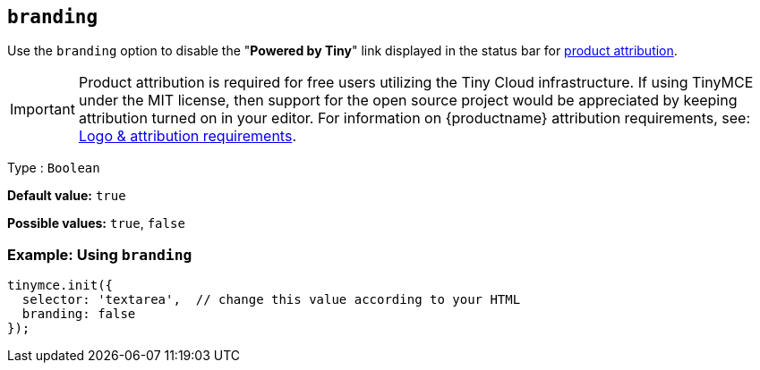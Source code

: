 [[branding]]
== `+branding+`

Use the `+branding+` option to disable the "*Powered by Tiny*" link displayed in the status bar for link:{legalpages}/attribution-requirements/[product attribution].

IMPORTANT: Product attribution is required for free users utilizing the Tiny Cloud infrastructure.
If using TinyMCE under the MIT license, then support for the open source project would be appreciated by keeping attribution turned on in your editor.
For information on {productname} attribution requirements, see: link:{legalpages}/attribution-requirements/[Logo & attribution requirements].

Type : `+Boolean+`

*Default value:* `+true+`

*Possible values:* `+true+`, `+false+`

=== Example: Using `+branding+`

[source,js]
----
tinymce.init({
  selector: 'textarea',  // change this value according to your HTML
  branding: false
});
----
